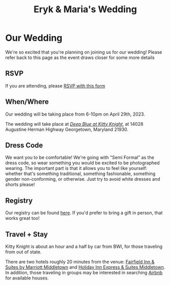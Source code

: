 #+TITLE: Eryk & Maria's Wedding
* Our Wedding

[[../images/wedding/animals.png]]

We're so excited that you're planning on joining us for our wedding! Please refer back to this page as the event draws closer for some more details

** RSVP

If you are attending, please [[https://docs.google.com/forms/d/1_ObFWQ7Mro4gB_4fJOJBHGV-6LHBaa1EpcCOfQuY5G0][RSVP with this form]]

** When/Where

Our wedding will be taking place from 6-10pm on April 29th, 2023. 

The wedding will take place at /[[https://www.kittyknight.com/][Deep Blue at Kitty Knight]]/, at 14028 Augustine Herman Highway Georgetown, Maryland 21930.

** Dress Code

We want you to be comfortable! We're going with "Semi Formal" as the dress code, so wear something you would be excited to be photographed wearing. The important part is that it allows you to feel like yourself: whether that's something traditional, something fashionable, something gender non-conforming, or otherwise. Just try to avoid white dresses and shorts please!

** Registry

Our registry can be found [[https://www.theknot.com/us/eryk-banatt-and-maria-wu-apr-2023/registry][here]]. If you'd prefer to bring a gift in person, that works great too! 

** Travel + Stay

Kitty Knight is about an hour and a half by car from BWI, for those traveling from out of state. 

There are two hotels roughly 20 minutes from the venue: [[https://www.marriott.com/en-us/hotels/phlmf-fairfield-inn-and-suites-middletown/overview/?scid=f2ae0541-1279-4f24-b197-a979c79310b0][Fairfield Inn & Suites by Marriott Middletown]] and [[https://www.ihg.com/holidayinnexpress/hotels/us/en/middletown/ilgmt/hoteldetail?cm_mmc=GoogleMaps-_-EX-_-US-_-ILGMT][Holiday Inn Express & Suites Middletown]]. In addition, those traveling in groups may be interested in searching [[https://www.airbnb.com/s/Georgetown--Maryland--United-States/homes?tab_id=home_tab&refinement_paths%255B%255D=%252Fhomes&flexible_trip_lengths%255B%255D=one_week&price_filter_input_type=0&price_filter_num_nights=5&query=Georgetown%252C%2520MD&place_id=ChIJzeBPNx6ax4kRoq2_Y1Udhvo&date_picker_type=calendar&checkin=2023-04-28&checkout=2023-04-30&source=structured_search_input_header&search_type=autocomplete_click][Airbnb]] for available houses.
